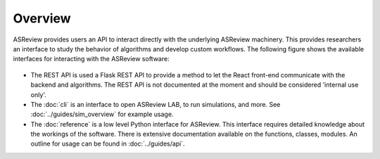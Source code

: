 Overview
========

ASReview provides users an API to interact directly with the underlying
ASReview machinery. This provides researchers an interface to study the
behavior of algorithms and develop custom workflows. The following figure
shows the available interfaces for interacting with the ASReview software:

.. figure:: ../figures/asreview_api.png
   :alt: ASReview API

- The REST API is used a Flask REST API to provide a method to let the React
  front-end communicate with the backend and algorithms. The REST API is not
  documented at the moment and should be considered 'internal use only'.
- The :doc:`cli` is an interface to open ASReview LAB, to run
  simulations, and more. See :doc:`../guides/sim_overview` for
  example usage.
- The :doc:`reference` is a low level Python interface for ASReview. This
  interface requires detailed knowledge about the workings of the software.
  There is extensive documentation available on the functions, classes,
  modules. An outline for usage can be found in :doc:`../guides/api`.
